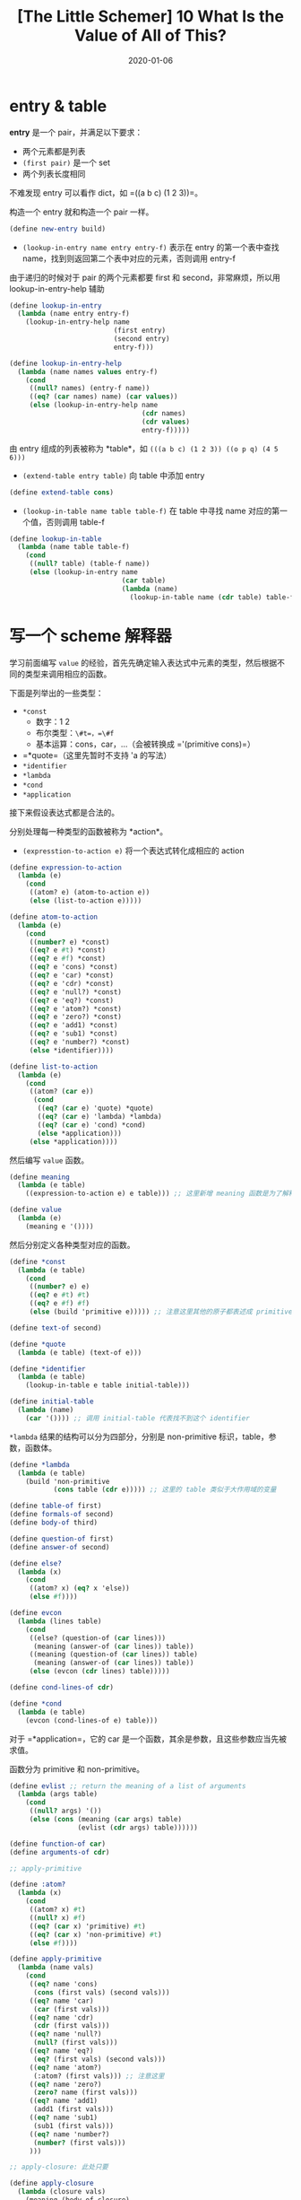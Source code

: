 #+title: [The Little Schemer] 10 What Is the Value of All of This?
#+date: 2020-01-06
#+hugo_tags: 程序语言理论 scheme 函数式编程
#+hugo_series: "The Little Schemer"

* entry & table
*entry* 是一个 pair，并满足以下要求：

- 两个元素都是列表
- =(first pair)= 是一个 set
- 两个列表长度相同

不难发现 entry 可以看作 dict，如 =((a b c) (1 2 3))=。

构造一个 entry 就和构造一个 pair 一样。

#+begin_src scheme
(define new-entry build)
#+end_src

- =(lookup-in-entry name entry entry-f)= 表示在 entry 的第一个表中查找 name，找到则返回第二个表中对应的元素，否则调用 entry-f

由于递归的时候对于 pair 的两个元素都要 first 和 second，非常麻烦，所以用 lookup-in-entry-help 辅助

#+begin_src scheme
(define lookup-in-entry
  (lambda (name entry entry-f)
    (lookup-in-entry-help name
                          (first entry)
                          (second entry)
                          entry-f)))

(define lookup-in-entry-help
  (lambda (name names values entry-f)
    (cond
     ((null? names) (entry-f name))
     ((eq? (car names) name) (car values))
     (else (lookup-in-entry-help name
                                 (cdr names)
                                 (cdr values)
                                 entry-f)))))
#+end_src

由 entry 组成的列表被称为 *table*，如 =(((a b c) (1 2 3)) ((o p q) (4 5 6)))=

- =(extend-table entry table)= 向 table 中添加 entry

#+begin_src scheme
(define extend-table cons)
#+end_src

- =(lookup-in-table name table table-f)= 在 table 中寻找 name 对应的第一个值，否则调用 table-f

#+begin_src scheme
(define lookup-in-table
  (lambda (name table table-f)
    (cond
     ((null? table) (table-f name))
     (else (lookup-in-entry name
                            (car table)
                            (lambda (name)
                              (lookup-in-table name (cdr table) table-f))))))) ;; 这里用了回调函数的写法
#+end_src

* 写一个 scheme 解释器
学习前面编写 =value= 的经验，首先先确定输入表达式中元素的类型，然后根据不同的类型来调用相应的函数。

下面是列举出的一些类型：

- =*const=
  - 数字：1 2
  - 布尔类型：=\#t=，=\#f=
  - 基本运算：cons，car，...（会被转换成 ='(primitive cons)=）
- =*quote=（这里先暂时不支持 'a 的写法）
- =*identifier=
- =*lambda=
- =*cond=
- =*application=

接下来假设表达式都是合法的。

分别处理每一种类型的函数被称为 *action*。

- =(expresstion-to-action e)= 将一个表达式转化成相应的 action

#+begin_src scheme
(define expression-to-action
  (lambda (e)
    (cond
     ((atom? e) (atom-to-action e))
     (else (list-to-action e)))))

(define atom-to-action
  (lambda (e)
    (cond
     ((number? e) *const)
     ((eq? e #t) *const)
     ((eq? e #f) *const)
     ((eq? e 'cons) *const)
     ((eq? e 'car) *const)
     ((eq? e 'cdr) *const)
     ((eq? e 'null?) *const)
     ((eq? e 'eq?) *const)
     ((eq? e 'atom?) *const)
     ((eq? e 'zero?) *const)
     ((eq? e 'add1) *const)
     ((eq? e 'sub1) *const)
     ((eq? e 'number?) *const)
     (else *identifier))))

(define list-to-action
  (lambda (e)
    (cond
     ((atom? (car e))
      (cond
       ((eq? (car e) 'quote) *quote)
       ((eq? (car e) 'lambda) *lambda)
       ((eq? (car e) 'cond) *cond)
       (else *application)))
     (else *application))))
#+end_src

然后编写 =value= 函数。

#+begin_src scheme
(define meaning
  (lambda (e table)
    ((expression-to-action e) e table))) ;; 这里新增 meaning 函数是为了解释器存储 indentifier 的值

(define value
  (lambda (e)
    (meaning e '())))
#+end_src

然后分别定义各种类型对应的函数。

#+begin_src scheme
(define *const
  (lambda (e table)
    (cond
     ((number? e) e)
     ((eq? e #t) #t)
     ((eq? e #f) #f)
     (else (build 'primitive e))))) ;; 注意这里其他的原子都表述成 primitive
#+end_src

#+begin_src scheme
(define text-of second)

(define *quote
  (lambda (e table) (text-of e)))
#+end_src

#+begin_src scheme
(define *identifier
  (lambda (e table)
    (lookup-in-table e table initial-table)))

(define initial-table
  (lambda (name)
    (car '()))) ;; 调用 initial-table 代表找不到这个 identifier
#+end_src

=*lambda= 结果的结构可以分为四部分，分别是 non-primitive 标识，table，参数，函数体。

#+begin_src scheme
(define *lambda
  (lambda (e table)
    (build 'non-primitive
           (cons table (cdr e))))) ;; 这里的 table 类似于大作用域的变量

(define table-of first)
(define formals-of second)
(define body-of third)
#+end_src

#+begin_src scheme
(define question-of first)
(define answer-of second)

(define else?
  (lambda (x)
    (cond
     ((atom? x) (eq? x 'else))
     (else #f))))

(define evcon
  (lambda (lines table)
    (cond
     ((else? (question-of (car lines)))
      (meaning (answer-of (car lines)) table))
     ((meaning (question-of (car lines)) table)
      (meaning (answer-of (car lines)) table))
     (else (evcon (cdr lines) table)))))

(define cond-lines-of cdr)

(define *cond
  (lambda (e table)
    (evcon (cond-lines-of e) table)))
#+end_src

对于 =*application=，它的 car 是一个函数，其余是参数，且这些参数应当先被求值。

函数分为 primitive 和 non-primitive。

#+begin_src scheme
(define evlist ;; return the meaning of a list of arguments
  (lambda (args table)
    (cond
     ((null? args) '())
     (else (cons (meaning (car args) table)
                 (evlist (cdr args) table))))))

(define function-of car)
(define arguments-of cdr)

;; apply-primitive

(define :atom?
  (lambda (x)
    (cond
     ((atom? x) #t)
     ((null? x) #f)
     ((eq? (car x) 'primitive) #t)
     ((eq? (car x) 'non-primitive) #t)
     (else #f))))

(define apply-primitive
  (lambda (name vals)
    (cond
     ((eq? name 'cons)
      (cons (first vals) (second vals)))
     ((eq? name 'car)
      (car (first vals)))
     ((eq? name 'cdr)
      (cdr (first vals)))
     ((eq? name 'null?)
      (null? (first vals)))
     ((eq? name 'eq?)
      (eq? (first vals) (second vals)))
     ((eq? name 'atom?)
      (:atom? (first vals))) ;; 注意这里
     ((eq? name 'zero?)
      (zero? name (first vals)))
     ((eq? name 'add1)
      (add1 (first vals)))
     ((eq? name 'sub1)
      (sub1 (first vals)))
     ((eq? name 'number?)
      (number? (first vals)))
     )))

;; apply-closure: 此处只要

(define apply-closure
  (lambda (closure vals)
    (meaning (body-of closure)
             (extend-table
              (new-entry (formals-of closure) vals)
              (table-of closure)))))

;; apply

(define primitive?
  (lambda (l)
    (eq? (first l) 'primitive)))

(define non-primitive?
  (lambda (l)
    (eq? (first l) 'non-primitive)))

(define apply
  (lambda (fun vals)
    (cond
     ((primitive? fun) (apply-primitive (second fun) vals))
     ((non-primitive? fun) (apply-closure (second fun) vals)))))

(define *application
  (lambda (e table)
    (apply
     (meaning (function-of e) table)
     (evlist (arguments-of e) table)))) ;; 先给参数求值
#+end_src

** 关于 =apply-closure= 的例子：
closure 为

#+begin_src scheme
((((u v w)
   (1 2 3))
  ((x y z)
   (4 5 6))) ;; table
 (x y) ;; formals
 (cons z x)) ;; body
#+end_src

vals 为 =((a b c) (d e f))=

首先会生成 table

#+begin_src scheme
(((x y)
  ((a b c) (d e f))
  ((u v w)
   (1 2 3))
  ((x  y z)
   (4 5 6))))
#+end_src

然后 closure 解包：=(cons z x)=。

最后进行计算。
